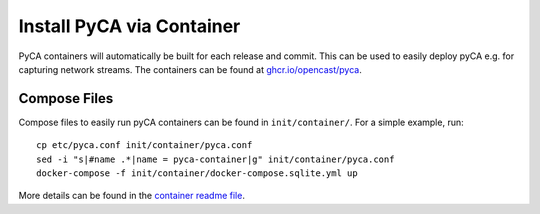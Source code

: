 Install PyCA via Container
==========================

PyCA containers will automatically be built for each release and commit.
This can be used to easily deploy pyCA e.g. for capturing network streams.
The containers can be found at `ghcr.io/opencast/pyca <https://github.com/opencast/pyca/pkgs/container/pyca>`_.


Compose Files
-------------

Compose files to easily run pyCA containers can be found in ``init/container/``.
For a simple example, run::

    cp etc/pyca.conf init/container/pyca.conf
    sed -i "s|#name .*|name = pyca-container|g" init/container/pyca.conf
    docker-compose -f init/container/docker-compose.sqlite.yml up

More details can be found in the `container readme file <../../init/container/README.rst>`_.
